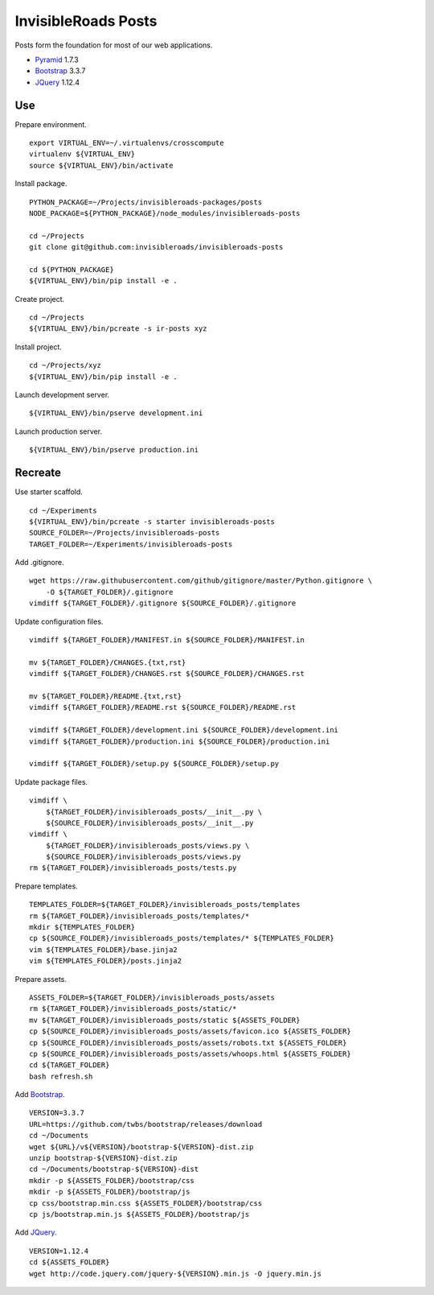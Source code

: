 InvisibleRoads Posts
====================
Posts form the foundation for most of our web applications.

- Pyramid_ 1.7.3
- Bootstrap_ 3.3.7
- JQuery_ 1.12.4


Use
---
Prepare environment. ::

    export VIRTUAL_ENV=~/.virtualenvs/crosscompute
    virtualenv ${VIRTUAL_ENV}
    source ${VIRTUAL_ENV}/bin/activate

Install package. ::

    PYTHON_PACKAGE=~/Projects/invisibleroads-packages/posts
    NODE_PACKAGE=${PYTHON_PACKAGE}/node_modules/invisibleroads-posts

    cd ~/Projects
    git clone git@github.com:invisibleroads/invisibleroads-posts

    cd ${PYTHON_PACKAGE}
    ${VIRTUAL_ENV}/bin/pip install -e .

Create project. ::

    cd ~/Projects
    ${VIRTUAL_ENV}/bin/pcreate -s ir-posts xyz

Install project. ::

    cd ~/Projects/xyz
    ${VIRTUAL_ENV}/bin/pip install -e .

Launch development server. ::

    ${VIRTUAL_ENV}/bin/pserve development.ini

Launch production server. ::

    ${VIRTUAL_ENV}/bin/pserve production.ini


Recreate
--------
Use starter scaffold. ::

    cd ~/Experiments
    ${VIRTUAL_ENV}/bin/pcreate -s starter invisibleroads-posts
    SOURCE_FOLDER=~/Projects/invisibleroads-posts
    TARGET_FOLDER=~/Experiments/invisibleroads-posts

Add .gitignore. ::

    wget https://raw.githubusercontent.com/github/gitignore/master/Python.gitignore \
        -O ${TARGET_FOLDER}/.gitignore
    vimdiff ${TARGET_FOLDER}/.gitignore ${SOURCE_FOLDER}/.gitignore

Update configuration files. ::

    vimdiff ${TARGET_FOLDER}/MANIFEST.in ${SOURCE_FOLDER}/MANIFEST.in

    mv ${TARGET_FOLDER}/CHANGES.{txt,rst}
    vimdiff ${TARGET_FOLDER}/CHANGES.rst ${SOURCE_FOLDER}/CHANGES.rst

    mv ${TARGET_FOLDER}/README.{txt,rst}
    vimdiff ${TARGET_FOLDER}/README.rst ${SOURCE_FOLDER}/README.rst

    vimdiff ${TARGET_FOLDER}/development.ini ${SOURCE_FOLDER}/development.ini
    vimdiff ${TARGET_FOLDER}/production.ini ${SOURCE_FOLDER}/production.ini

    vimdiff ${TARGET_FOLDER}/setup.py ${SOURCE_FOLDER}/setup.py

Update package files. ::

    vimdiff \
        ${TARGET_FOLDER}/invisibleroads_posts/__init__.py \
        ${SOURCE_FOLDER}/invisibleroads_posts/__init__.py
    vimdiff \
        ${TARGET_FOLDER}/invisibleroads_posts/views.py \
        ${SOURCE_FOLDER}/invisibleroads_posts/views.py
    rm ${TARGET_FOLDER}/invisibleroads_posts/tests.py

Prepare templates. ::

    TEMPLATES_FOLDER=${TARGET_FOLDER}/invisibleroads_posts/templates
    rm ${TARGET_FOLDER}/invisibleroads_posts/templates/*
    mkdir ${TEMPLATES_FOLDER}
    cp ${SOURCE_FOLDER}/invisibleroads_posts/templates/* ${TEMPLATES_FOLDER}
    vim ${TEMPLATES_FOLDER}/base.jinja2
    vim ${TEMPLATES_FOLDER}/posts.jinja2

Prepare assets. ::

    ASSETS_FOLDER=${TARGET_FOLDER}/invisibleroads_posts/assets
    rm ${TARGET_FOLDER}/invisibleroads_posts/static/*
    mv ${TARGET_FOLDER}/invisibleroads_posts/static ${ASSETS_FOLDER}
    cp ${SOURCE_FOLDER}/invisibleroads_posts/assets/favicon.ico ${ASSETS_FOLDER}
    cp ${SOURCE_FOLDER}/invisibleroads_posts/assets/robots.txt ${ASSETS_FOLDER}
    cp ${SOURCE_FOLDER}/invisibleroads_posts/assets/whoops.html ${ASSETS_FOLDER}
    cd ${TARGET_FOLDER}
    bash refresh.sh

Add Bootstrap_. ::

    VERSION=3.3.7
    URL=https://github.com/twbs/bootstrap/releases/download
    cd ~/Documents
    wget ${URL}/v${VERSION}/bootstrap-${VERSION}-dist.zip
    unzip bootstrap-${VERSION}-dist.zip
    cd ~/Documents/bootstrap-${VERSION}-dist
    mkdir -p ${ASSETS_FOLDER}/bootstrap/css
    mkdir -p ${ASSETS_FOLDER}/bootstrap/js
    cp css/bootstrap.min.css ${ASSETS_FOLDER}/bootstrap/css
    cp js/bootstrap.min.js ${ASSETS_FOLDER}/bootstrap/js

Add JQuery_. ::

    VERSION=1.12.4
    cd ${ASSETS_FOLDER}
    wget http://code.jquery.com/jquery-${VERSION}.min.js -O jquery.min.js


.. _Pyramid: http://docs.pylonsproject.org/en/latest/docs/pyramid.html
.. _Bootstrap: http://getbootstrap.com
.. _JQuery: http://jquery.com

